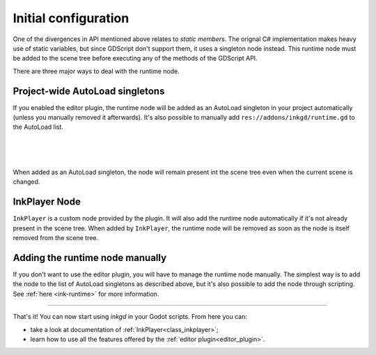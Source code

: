 Initial configuration
=====================

One of the divergences in API mentioned above relates to *static members*.
The orignal C# implementation makes heavy use of static variables, but since
GDScript don't support them, it uses a singleton node instead. This runtime
node must be added to the scene tree before executing any of the methods
of the GDScript API.

There are three major ways to deal with the runtime node.

.. _autoload-singletons:

Project-wide AutoLoad singletons
--------------------------------

If you enabled the editor plugin, the runtime node will be added as an
AutoLoad singleton in your project automatically (unless you manually removed
it afterwards). It's also possible to manually add
``res://addons/inkgd/runtime.gd`` to the AutoLoad list.

.. image:: img/introduction/auto_load_file_button.png
    :align: center
    :alt: The AutoLoad tab in the project settings.

|

.. image:: img/introduction/auto_load_add.png
    :align: center
    :alt: The AutoLoad tab in the project settings, with the add button emphasized.

|

.. image:: img/introduction/auto_load_runtime_added.png
    :align: center
    :alt: The AutoLoad tab with 'runtime.gd' added as a singleton.

|

When added as an AutoLoad singleton, the node will remain present int the scene
tree even when the current scene is changed.

InkPlayer Node
--------------

``InkPlayer`` is a custom node provided by the plugin. It will also add the
runtime node automatically if it's not already present in the scene tree. When
added by ``InkPlayer``, the runtime node will be removed as soon as the node is
itself removed from the scene tree.

Adding the runtime node manually
--------------------------------

If you don't want to use the editor plugin, you will have to manage the runtime
node manually. The simplest way is to add the node to the list of AutoLoad
singletons as described above, but it's also possible to add the node through
scripting. See :ref:`here <ink-runtime>` for more information.

--------------------------------------------------------------------------------

That's it! You can now start using *inkgd* in your Godot scripts. From here you
can:

- take a look at documentation of :ref:`InkPlayer<class_inkplayer>`;
- learn how to use all the features offered by the :ref:`editor plugin<editor_plugin>`.

.. Jump over to the next section to create your first game with *inkgd*.